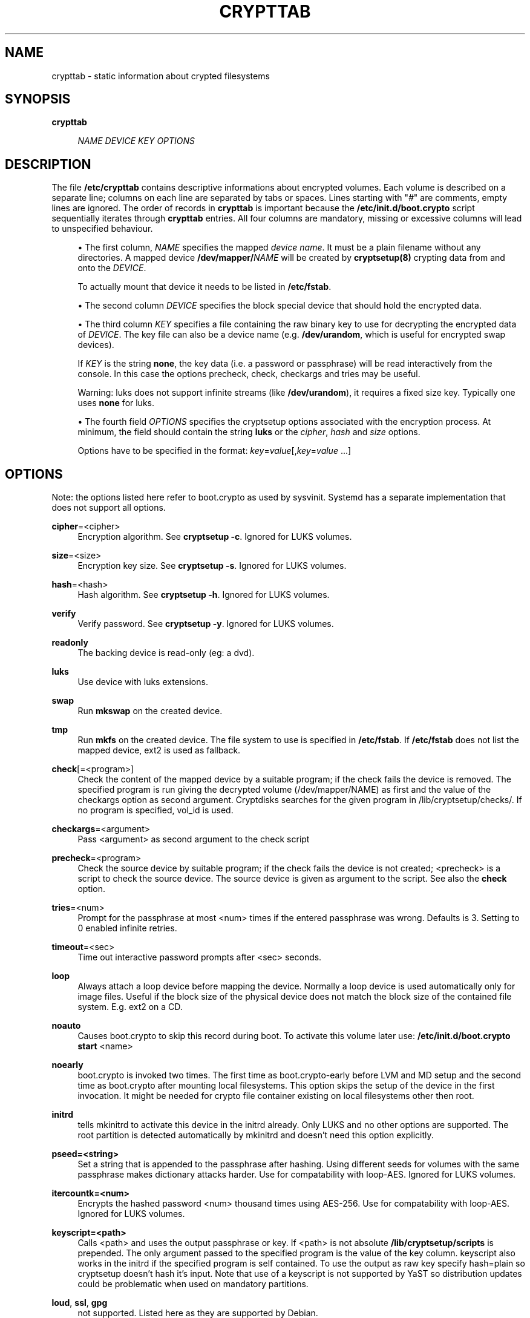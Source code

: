 '\" t
.\"     Title: crypttab
.\"    Author: [see the "AUTHOR" section]
.\" Generator: DocBook XSL Stylesheets v1.75.2 <http://docbook.sf.net/>
.\"      Date: 06/15/2012
.\"    Manual: Cryptsetup Manual
.\"    Source: cryptsetup
.\"  Language: English
.\"
.TH "CRYPTTAB" "5" "06/15/2012" "cryptsetup" "Cryptsetup Manual"
.\" -----------------------------------------------------------------
.\" * set default formatting
.\" -----------------------------------------------------------------
.\" disable hyphenation
.nh
.\" disable justification (adjust text to left margin only)
.ad l
.\" -----------------------------------------------------------------
.\" * MAIN CONTENT STARTS HERE *
.\" -----------------------------------------------------------------
.SH "NAME"
crypttab \- static information about crypted filesystems
.SH "SYNOPSIS"
.PP
\fBcrypttab\fR
.RS 4

\fINAME\fR
\fIDEVICE\fR
\fIKEY\fR
\fIOPTIONS\fR
.RE
.SH "DESCRIPTION"
.sp
The file \fB/etc/crypttab\fR contains descriptive informations about encrypted volumes\&. Each volume is described on a separate line; columns on each line are separated by tabs or spaces\&. Lines starting with "\fI#\fR" are comments, empty lines are ignored\&. The order of records in \fBcrypttab\fR is important because the \fB/etc/init\&.d/boot\&.crypto\fR script sequentially iterates through \fBcrypttab\fR entries\&. All four columns are mandatory, missing or excessive columns will lead to unspecified behaviour\&.
.sp
.RS 4
.ie n \{\
\h'-04'\(bu\h'+03'\c
.\}
.el \{\
.sp -1
.IP \(bu 2.3
.\}
The first column,
\fINAME\fR
specifies the mapped
\fIdevice name\fR\&. It must be a plain filename without any directories\&. A mapped device
\fB/dev/mapper/\fR\fINAME\fR
will be created by
\fBcryptsetup(8)\fR
crypting data from and onto the
\fIDEVICE\fR\&.
.sp
To actually mount that device it needs to be listed in
\fB/etc/fstab\fR\&.
.RE
.sp
.RS 4
.ie n \{\
\h'-04'\(bu\h'+03'\c
.\}
.el \{\
.sp -1
.IP \(bu 2.3
.\}
The second column
\fIDEVICE\fR
specifies the block special device that should hold the encrypted data\&.
.RE
.sp
.RS 4
.ie n \{\
\h'-04'\(bu\h'+03'\c
.\}
.el \{\
.sp -1
.IP \(bu 2.3
.\}
The third column
\fIKEY\fR
specifies a file containing the raw binary key to use for decrypting the encrypted data of
\fIDEVICE\fR\&. The key file can also be a device name (e\&.g\&.
\fB/dev/urandom\fR, which is useful for encrypted swap devices)\&.
.sp
If
\fIKEY\fR
is the string
\fBnone\fR, the key data (i\&.e\&. a password or passphrase) will be read interactively from the console\&. In this case the options precheck, check, checkargs and tries may be useful\&.
.sp
Warning: luks does not support infinite streams (like
\fB/dev/urandom\fR), it requires a fixed size key\&. Typically one uses
\fBnone\fR
for luks\&.
.RE
.sp
.RS 4
.ie n \{\
\h'-04'\(bu\h'+03'\c
.\}
.el \{\
.sp -1
.IP \(bu 2.3
.\}
The fourth field
\fIOPTIONS\fR
specifies the cryptsetup options associated with the encryption process\&. At minimum, the field should contain the string
\fBluks\fR
or the
\fIcipher\fR,
\fIhash\fR
and
\fIsize\fR
options\&.
.sp
Options have to be specified in the format:
\fIkey\fR=\fIvalue\fR[,\fIkey\fR=\fIvalue\fR
\&...]
.RE
.SH "OPTIONS"
.sp
Note: the options listed here refer to boot\&.crypto as used by sysvinit\&. Systemd has a separate implementation that does not support all options\&.
.PP
\fBcipher\fR=<cipher>
.RS 4
Encryption algorithm\&. See
\fBcryptsetup \-c\fR\&. Ignored for LUKS volumes\&.
.RE
.PP
\fBsize\fR=<size>
.RS 4
Encryption key size\&. See
\fBcryptsetup \-s\fR\&. Ignored for LUKS volumes\&.
.RE
.PP
\fBhash\fR=<hash>
.RS 4
Hash algorithm\&. See
\fBcryptsetup \-h\fR\&. Ignored for LUKS volumes\&.
.RE
.PP
\fBverify\fR
.RS 4
Verify password\&. See
\fBcryptsetup \-y\fR\&. Ignored for LUKS volumes\&.
.RE
.PP
\fBreadonly\fR
.RS 4
The backing device is read\-only (eg: a dvd)\&.
.RE
.PP
\fBluks\fR
.RS 4
Use device with luks extensions\&.
.RE
.PP
\fBswap\fR
.RS 4
Run
\fBmkswap\fR
on the created device\&.
.RE
.PP
\fBtmp\fR
.RS 4
Run
\fBmkfs\fR
on the created device\&. The file system to use is specified in
\fB/etc/fstab\fR\&. If
\fB/etc/fstab\fR
does not list the mapped device, ext2 is used as fallback\&.
.RE
.PP
\fBcheck\fR[=<program>]
.RS 4
Check the content of the mapped device by a suitable program; if the check fails the device is removed\&. The specified program is run giving the decrypted volume (/dev/mapper/NAME) as first and the value of the checkargs option as second argument\&. Cryptdisks searches for the given program in /lib/cryptsetup/checks/\&. If no program is specified,
vol_id
is used\&.
.RE
.PP
\fBcheckargs\fR=<argument>
.RS 4
Pass <argument> as second argument to the check script
.RE
.PP
\fBprecheck\fR=<program>
.RS 4
Check the source device by suitable program; if the check fails the device is not created; <precheck> is a script to check the source device\&. The source device is given as argument to the script\&. See also the
\fBcheck\fR
option\&.
.RE
.PP
\fBtries\fR=<num>
.RS 4
Prompt for the passphrase at most <num> times if the entered passphrase was wrong\&. Defaults is 3\&. Setting to 0 enabled infinite retries\&.
.RE
.PP
\fBtimeout\fR=<sec>
.RS 4
Time out interactive password prompts after <sec> seconds\&.
.RE
.PP
\fBloop\fR
.RS 4
Always attach a loop device before mapping the device\&. Normally a loop device is used automatically only for image files\&. Useful if the block size of the physical device does not match the block size of the contained file system\&. E\&.g\&. ext2 on a CD\&.
.RE
.PP
\fBnoauto\fR
.RS 4
Causes boot\&.crypto to skip this record during boot\&. To activate this volume later use:
\fB/etc/init\&.d/boot\&.crypto start\fR
<name>
.RE
.PP
\fBnoearly\fR
.RS 4
boot\&.crypto is invoked two times\&. The first time as boot\&.crypto\-early before LVM and MD setup and the second time as boot\&.crypto after mounting local filesystems\&. This option skips the setup of the device in the first invocation\&. It might be needed for crypto file container existing on local filesystems other then root\&.
.RE
.PP
\fBinitrd\fR
.RS 4
tells mkinitrd to activate this device in the initrd already\&. Only LUKS and no other options are supported\&. The root partition is detected automatically by mkinitrd and doesn\(cqt need this option explicitly\&.
.RE
.PP
\fBpseed=<string>\fR
.RS 4
Set a string that is appended to the passphrase after hashing\&. Using different seeds for volumes with the same passphrase makes dictionary attacks harder\&. Use for compatability with loop\-AES\&. Ignored for LUKS volumes\&.
.RE
.PP
\fBitercountk=<num>\fR
.RS 4
Encrypts the hashed password <num> thousand times using AES\-256\&. Use for compatability with loop\-AES\&. Ignored for LUKS volumes\&.
.RE
.PP
\fBkeyscript=<path>\fR
.RS 4
Calls <path> and uses the output passphrase or key\&. If <path> is not absolute
\fB/lib/cryptsetup/scripts\fR
is prepended\&. The only argument passed to the specified program is the value of the key column\&. keyscript also works in the initrd if the specified program is self contained\&. To use the output as raw key specify hash=plain so cryptsetup doesn\(cqt hash it\(cqs input\&. Note that use of a keyscript is not supported by YaST so distribution updates could be problematic when used on mandatory partitions\&.
.RE
.PP
\fBloud\fR, \fBssl\fR, \fBgpg\fR
.RS 4
not supported\&. Listed here as they are supported by Debian\&.
.RE
.SH "CHECKSCRIPTS"
.sp
check scripts are installed in /lib/cryptsetup/checks/ and are called either before (\fIprecheck\fR option) or after (\fIcheck\fR option) the dm\-crypt target is set up\&.
.PP
\fBvol_id\fR
.RS 4

Checks for any known filesystem\&. Supports a filesystem type as argument via <checkargs>:
.RE
.PP
no checkargs
.RS 4
succeeds if any valid filesystem is found on the device\&.
.RE
.PP
"none"
.RS 4
succeeds if no valid filesystem is found on the device\&.
.RE
.PP
"ext3", "xfs", "swap" etc
.RS 4
succeeds if the given filesystem type is found on the device\&.
.RE
.SH "UNLOCKING DEVICES AT BOOT TIME"
.sp
There are three ways to unlock encrypted partitions during boot
.sp
.RS 4
.ie n \{\
\h'-04'\(bu\h'+03'\c
.\}
.el \{\
.sp -1
.IP \(bu 2.3
.\}
initrd: the root file system as well as any device listed in crypttab with option
\fIinitrd\fR
are unlocked by the scripts in the initrd already\&.
.RE
.sp
.RS 4
.ie n \{\
\h'-04'\(bu\h'+03'\c
.\}
.el \{\
.sp -1
.IP \(bu 2.3
.\}
before mounting local file systems: the init script
\fIboot\&.crypto\-early\fR
runs before the scripts that fsck and mount additional filesystems\&. This is the preferred way to unlock devices as the normal fsck and mount scripts can handle the device later in the boot process\&.
.RE
.sp
.RS 4
.ie n \{\
\h'-04'\(bu\h'+03'\c
.\}
.el \{\
.sp -1
.IP \(bu 2.3
.\}
after mounting local file systems: the
\fIboot\&.crypto\fR
init script is the traditional way of unlocking crypto devices\&. It runs after fsck and mount of local file systems\&.
\fIboot\&.crypto\fR
should only be used for loop mounted images nowadays\&.
.RE
.SH "FSCK"
.sp
fsck is run on unlocked, encrypted devices if the fs_passno value in fstab is non zero\&.
.SH "EXAMPLES"
.PP
\fBEncrypted swap device\fR
.RS 4
cr_sda6 /dev/sda6 /dev/random swap
.RE
.PP
\fBEncrypted luks volume with interactive password\fR
.RS 4
cr_sda1 /dev/sda1 none luks
.RE
.PP
\fBEncrypted luks volume with interactive password, use a custom check script, no retries\fR
.RS 4
cr_sdc1 /dev/sdc1 none luks,check=customscript,checkargs=foo,tries=1
.RE
.PP
\fBEncrypted volume with interactive password and a cryptoloop compatible twofish256 cipher\fR
.RS 4
cr_sda3 /dev/sda3 none cipher=twofish\-cbc\-plain,size=256,hash=sha512
.RE
.SH "SEE ALSO"
.sp
cryptsetup(8), /etc/crypttab, fstab(8), http://en\&.opensuse\&.org/Encrypted_Filesystems
.SH "AUTHOR"
.sp
Manual page converted to asciidoc by Michael Gebetsroither <michael\&.geb@gmx\&.at>\&. Originally written by Bastian Kleineidam <calvin@debian\&.org> for the Debian distribution of cryptsetup\&. Improved by Jonas Meurer <jonas@freesources\&.org>\&. Modified for SUSE Linux by Ludwig Nussel <ludwig\&.nussel@suse\&.de>\&. Parts of this manual were taken and adapted from the fstab(5) manual page\&.
